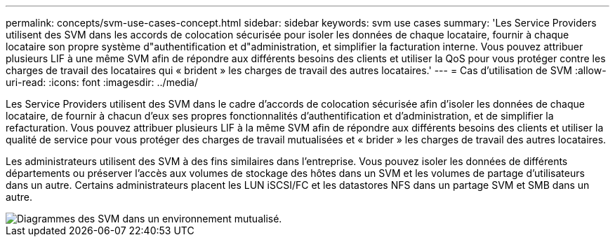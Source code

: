 ---
permalink: concepts/svm-use-cases-concept.html 
sidebar: sidebar 
keywords: svm use cases 
summary: 'Les Service Providers utilisent des SVM dans les accords de colocation sécurisée pour isoler les données de chaque locataire, fournir à chaque locataire son propre système d"authentification et d"administration, et simplifier la facturation interne. Vous pouvez attribuer plusieurs LIF à une même SVM afin de répondre aux différents besoins des clients et utiliser la QoS pour vous protéger contre les charges de travail des locataires qui « brident » les charges de travail des autres locataires.' 
---
= Cas d'utilisation de SVM
:allow-uri-read: 
:icons: font
:imagesdir: ../media/


[role="lead"]
Les Service Providers utilisent des SVM dans le cadre d'accords de colocation sécurisée afin d'isoler les données de chaque locataire, de fournir à chacun d'eux ses propres fonctionnalités d'authentification et d'administration, et de simplifier la refacturation. Vous pouvez attribuer plusieurs LIF à la même SVM afin de répondre aux différents besoins des clients et utiliser la qualité de service pour vous protéger des charges de travail mutualisées et « brider » les charges de travail des autres locataires.

Les administrateurs utilisent des SVM à des fins similaires dans l'entreprise. Vous pouvez isoler les données de différents départements ou préserver l'accès aux volumes de stockage des hôtes dans un SVM et les volumes de partage d'utilisateurs dans un autre. Certains administrateurs placent les LUN iSCSI/FC et les datastores NFS dans un partage SVM et SMB dans un autre.

image::../media/multitenancy-use-case.gif[Diagrammes des SVM dans un environnement mutualisé.]
